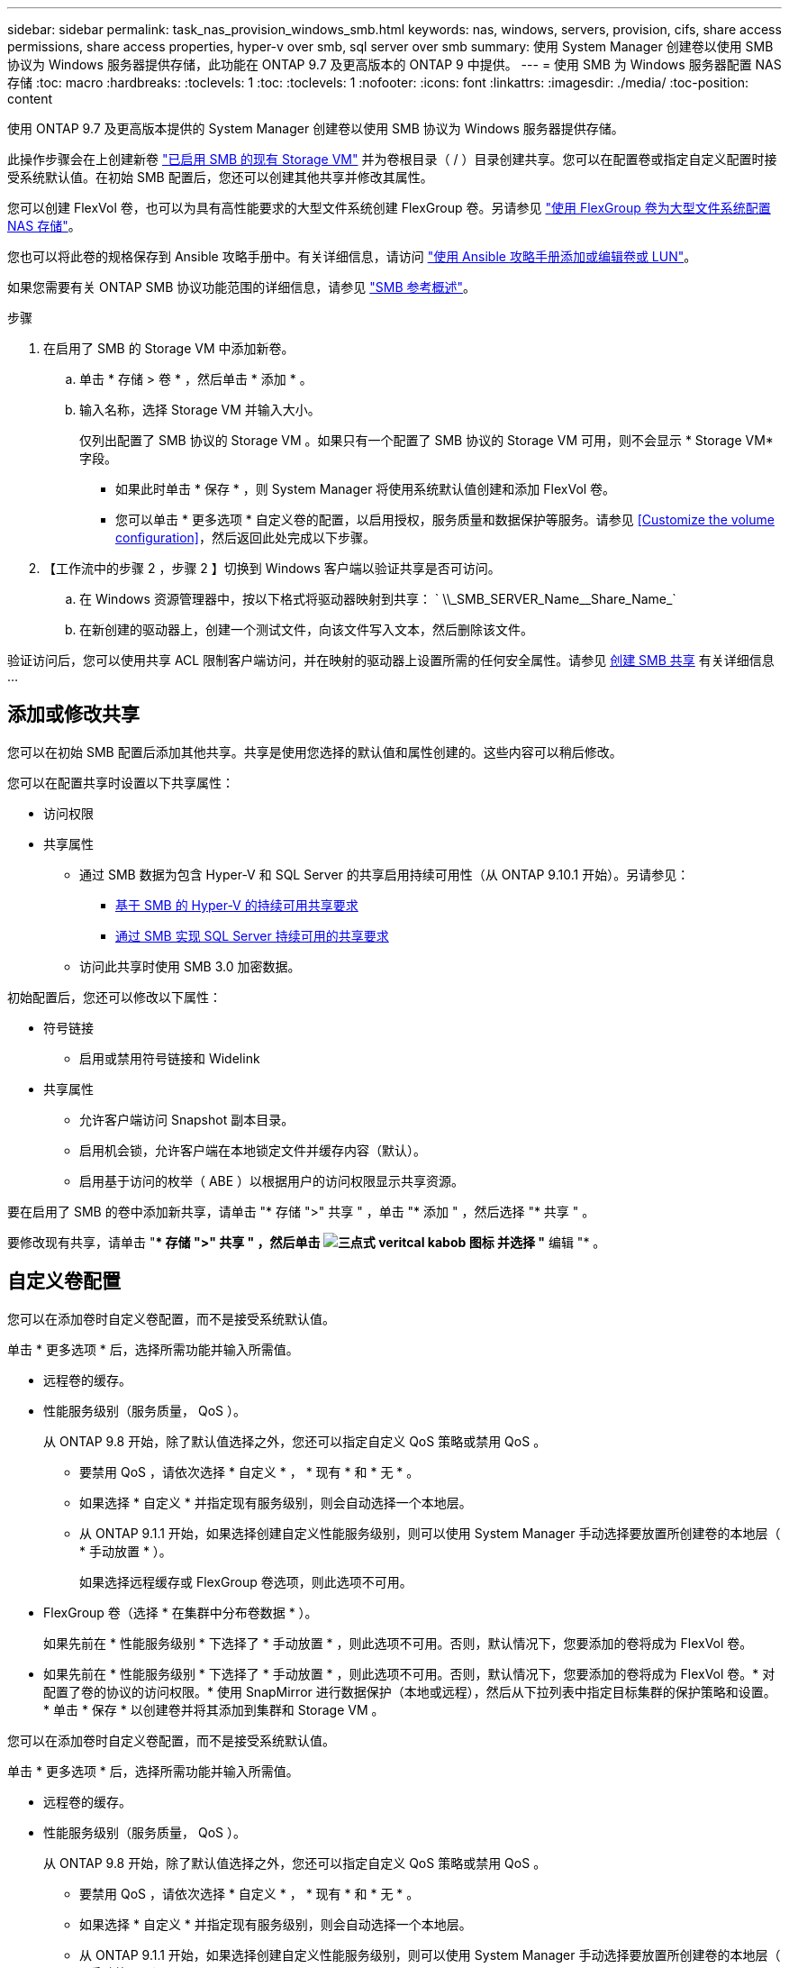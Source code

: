 ---
sidebar: sidebar 
permalink: task_nas_provision_windows_smb.html 
keywords: nas, windows, servers, provision, cifs, share access permissions, share access properties, hyper-v over smb, sql server over smb 
summary: 使用 System Manager 创建卷以使用 SMB 协议为 Windows 服务器提供存储，此功能在 ONTAP 9.7 及更高版本的 ONTAP 9 中提供。 
---
= 使用 SMB 为 Windows 服务器配置 NAS 存储
:toc: macro
:hardbreaks:
:toclevels: 1
:toc: 
:toclevels: 1
:nofooter: 
:icons: font
:linkattrs: 
:imagesdir: ./media/
:toc-position: content


[role="lead"]
使用 ONTAP 9.7 及更高版本提供的 System Manager 创建卷以使用 SMB 协议为 Windows 服务器提供存储。

此操作步骤会在上创建新卷 link:task_nas_enable_windows_smb.html["已启用 SMB 的现有 Storage VM"] 并为卷根目录（ / ）目录创建共享。您可以在配置卷或指定自定义配置时接受系统默认值。在初始 SMB 配置后，您还可以创建其他共享并修改其属性。

您可以创建 FlexVol 卷，也可以为具有高性能要求的大型文件系统创建 FlexGroup 卷。另请参见 link:task_nas_provision_flexgroup.html["使用 FlexGroup 卷为大型文件系统配置 NAS 存储"]。

您也可以将此卷的规格保存到 Ansible 攻略手册中。有关详细信息，请访问 link:task_admin_use_ansible_playbooks_add_edit_volumes_luns.html["使用 Ansible 攻略手册添加或编辑卷或 LUN"]。

如果您需要有关 ONTAP SMB 协议功能范围的详细信息，请参见 link:smb-admin/index.html["SMB 参考概述"]。

.步骤
. 在启用了 SMB 的 Storage VM 中添加新卷。
+
.. 单击 * 存储 > 卷 * ，然后单击 * 添加 * 。
.. 输入名称，选择 Storage VM 并输入大小。
+
仅列出配置了 SMB 协议的 Storage VM 。如果只有一个配置了 SMB 协议的 Storage VM 可用，则不会显示 * Storage VM* 字段。

+
*** 如果此时单击 * 保存 * ，则 System Manager 将使用系统默认值创建和添加 FlexVol 卷。
*** 您可以单击 * 更多选项 * 自定义卷的配置，以启用授权，服务质量和数据保护等服务。请参见 <<Customize the volume configuration>>，然后返回此处完成以下步骤。




. 【工作流中的步骤 2 ，步骤 2 】切换到 Windows 客户端以验证共享是否可访问。
+
.. 在 Windows 资源管理器中，按以下格式将驱动器映射到共享： ` +\\_SMB_SERVER_Name__Share_Name_+`
.. 在新创建的驱动器上，创建一个测试文件，向该文件写入文本，然后删除该文件。




验证访问后，您可以使用共享 ACL 限制客户端访问，并在映射的驱动器上设置所需的任何安全属性。请参见 xref:smb-config/create-share-task.html[创建 SMB 共享] 有关详细信息 ...



== 添加或修改共享

您可以在初始 SMB 配置后添加其他共享。共享是使用您选择的默认值和属性创建的。这些内容可以稍后修改。

您可以在配置共享时设置以下共享属性：

* 访问权限
* 共享属性
+
** 通过 SMB 数据为包含 Hyper-V 和 SQL Server 的共享启用持续可用性（从 ONTAP 9.10.1 开始）。另请参见：
+
*** xref:smb-hyper-v-sql/continuously-available-share-hyper-v-concept.html[基于 SMB 的 Hyper-V 的持续可用共享要求]
*** xref:smb-hyper-v-sql/continuously-available-share-sql-concept.html[通过 SMB 实现 SQL Server 持续可用的共享要求]


** 访问此共享时使用 SMB 3.0 加密数据。




初始配置后，您还可以修改以下属性：

* 符号链接
+
** 启用或禁用符号链接和 Widelink


* 共享属性
+
** 允许客户端访问 Snapshot 副本目录。
** 启用机会锁，允许客户端在本地锁定文件并缓存内容（默认）。
** 启用基于访问的枚举（ ABE ）以根据用户的访问权限显示共享资源。




要在启用了 SMB 的卷中添加新共享，请单击 "* 存储 ">" 共享 " ，单击 "* 添加 " ，然后选择 "* 共享 " 。

要修改现有共享，请单击 "** 存储 ">" 共享 " ，然后单击 image:icon_kabob.gif["三点式 veritcal kabob 图标"] 并选择 "* 编辑 "* 。



== 自定义卷配置

您可以在添加卷时自定义卷配置，而不是接受系统默认值。

单击 * 更多选项 * 后，选择所需功能并输入所需值。

* 远程卷的缓存。
* 性能服务级别（服务质量， QoS ）。
+
从 ONTAP 9.8 开始，除了默认值选择之外，您还可以指定自定义 QoS 策略或禁用 QoS 。

+
** 要禁用 QoS ，请依次选择 * 自定义 * ， * 现有 * 和 * 无 * 。
** 如果选择 * 自定义 * 并指定现有服务级别，则会自动选择一个本地层。
** 从 ONTAP 9.1.1 开始，如果选择创建自定义性能服务级别，则可以使用 System Manager 手动选择要放置所创建卷的本地层（ * 手动放置 * ）。
+
如果选择远程缓存或 FlexGroup 卷选项，则此选项不可用。



* FlexGroup 卷（选择 * 在集群中分布卷数据 * ）。
+
如果先前在 * 性能服务级别 * 下选择了 * 手动放置 * ，则此选项不可用。否则，默认情况下，您要添加的卷将成为 FlexVol 卷。

+
* 如果先前在 * 性能服务级别 * 下选择了 * 手动放置 * ，则此选项不可用。否则，默认情况下，您要添加的卷将成为 FlexVol 卷。* 对配置了卷的协议的访问权限。* 使用 SnapMirror 进行数据保护（本地或远程），然后从下拉列表中指定目标集群的保护策略和设置。* 单击 * 保存 * 以创建卷并将其添加到集群和 Storage VM 。



您可以在添加卷时自定义卷配置，而不是接受系统默认值。

单击 * 更多选项 * 后，选择所需功能并输入所需值。

* 远程卷的缓存。
* 性能服务级别（服务质量， QoS ）。
+
从 ONTAP 9.8 开始，除了默认值选择之外，您还可以指定自定义 QoS 策略或禁用 QoS 。

+
** 要禁用 QoS ，请依次选择 * 自定义 * ， * 现有 * 和 * 无 * 。
** 如果选择 * 自定义 * 并指定现有服务级别，则会自动选择一个本地层。
** 从 ONTAP 9.1.1 开始，如果选择创建自定义性能服务级别，则可以使用 System Manager 手动选择要放置所创建卷的本地层（ * 手动放置 * ）。
+
如果选择远程缓存或 FlexGroup 卷选项，则此选项不可用。



* FlexGroup 卷（选择 * 在集群中分布卷数据 * ）。
+
如果先前在 * 性能服务级别 * 下选择了 * 手动放置 * ，则此选项不可用。否则，默认情况下，您要添加的卷将成为 FlexVol 卷。

* 配置了卷的协议的访问权限。
* 使用 SnapMirror （本地或远程）保护数据，然后从下拉列表中指定目标集群的保护策略和设置。
* 单击 * 保存 * 以创建卷并将其添加到集群和 Storage VM 。



NOTE: 保存卷后，返回到 <<step2>> 使用 SMB 完成 Windows 服务器的配置。



== 在 ONTAP 中执行此操作的其他方法

[cols="2"]
|===
| 执行此任务的对象 | 查看此内容 ... 


| System Manager 经典版（ ONTAP 9.7 及更早版本 | link:https://docs.netapp.com/us-en/ontap-sm-classic/smb-config/index.html["SMB 配置概述"^] 


| ONTAP 命令行界面 | link:smb-config/index.html["使用命令行界面概述 SMB 配置"] 
|===